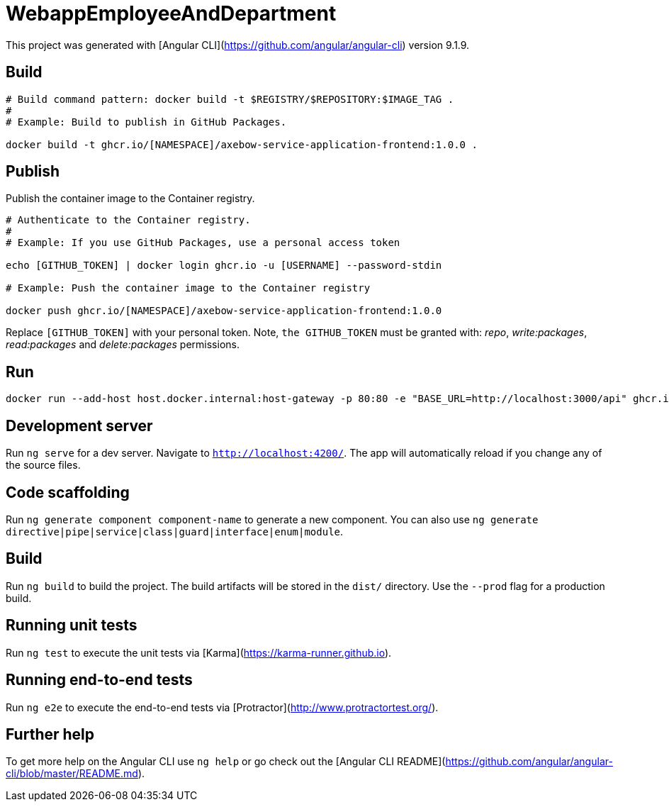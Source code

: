 = WebappEmployeeAndDepartment

This project was generated with [Angular CLI](https://github.com/angular/angular-cli) version 9.1.9.

== Build

[source]
----
# Build command pattern: docker build -t $REGISTRY/$REPOSITORY:$IMAGE_TAG .
#
# Example: Build to publish in GitHub Packages.

docker build -t ghcr.io/[NAMESPACE]/axebow-service-application-frontend:1.0.0 .
----

== Publish

Publish the container image to the Container registry.

[source]
----
# Authenticate to the Container registry.
# 
# Example: If you use GitHub Packages, use a personal access token

echo [GITHUB_TOKEN] | docker login ghcr.io -u [USERNAME] --password-stdin

# Example: Push the container image to the Container registry

docker push ghcr.io/[NAMESPACE]/axebow-service-application-frontend:1.0.0
----

Replace `[GITHUB_TOKEN]` with your personal token. Note, `the GITHUB_TOKEN` must be granted with: _repo_, _write:packages_, _read:packages_ and _delete:packages_ permissions.

== Run 

[source]
----
docker run --add-host host.docker.internal:host-gateway -p 80:80 -e "BASE_URL=http://localhost:3000/api" ghcr.io/eruiz/axebow-service-application-frontend:1.0.0
----

== Development server

Run `ng serve` for a dev server. Navigate to `http://localhost:4200/`. The app will automatically reload if you change any of the source files.

== Code scaffolding

Run `ng generate component component-name` to generate a new component. You can also use `ng generate directive|pipe|service|class|guard|interface|enum|module`.

== Build

Run `ng build` to build the project. The build artifacts will be stored in the `dist/` directory. Use the `--prod` flag for a production build.

== Running unit tests

Run `ng test` to execute the unit tests via [Karma](https://karma-runner.github.io).

== Running end-to-end tests

Run `ng e2e` to execute the end-to-end tests via [Protractor](http://www.protractortest.org/).

## Further help

To get more help on the Angular CLI use `ng help` or go check out the [Angular CLI README](https://github.com/angular/angular-cli/blob/master/README.md).
